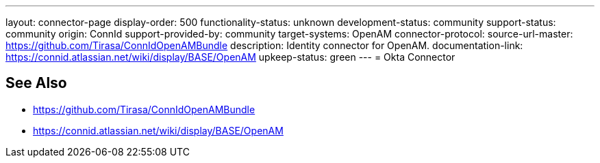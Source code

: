 ---
layout: connector-page
display-order: 500
functionality-status: unknown
development-status: community
support-status: community
origin: ConnId
support-provided-by: community
target-systems: OpenAM
connector-protocol:
source-url-master: https://github.com/Tirasa/ConnIdOpenAMBundle
description: Identity connector for OpenAM.
documentation-link: https://connid.atlassian.net/wiki/display/BASE/OpenAM
upkeep-status: green
---
= Okta Connector

== See Also

* https://github.com/Tirasa/ConnIdOpenAMBundle

* https://connid.atlassian.net/wiki/display/BASE/OpenAM
